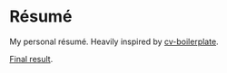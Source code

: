 * Résumé

My personal résumé. Heavily inspired by [[https://github.com/mrzool/cv-boilerplate][cv-boilerplate]].

[[https://github.com/mewfree/resume/blob/master/damiengonot_resume.pdf][Final result]].
